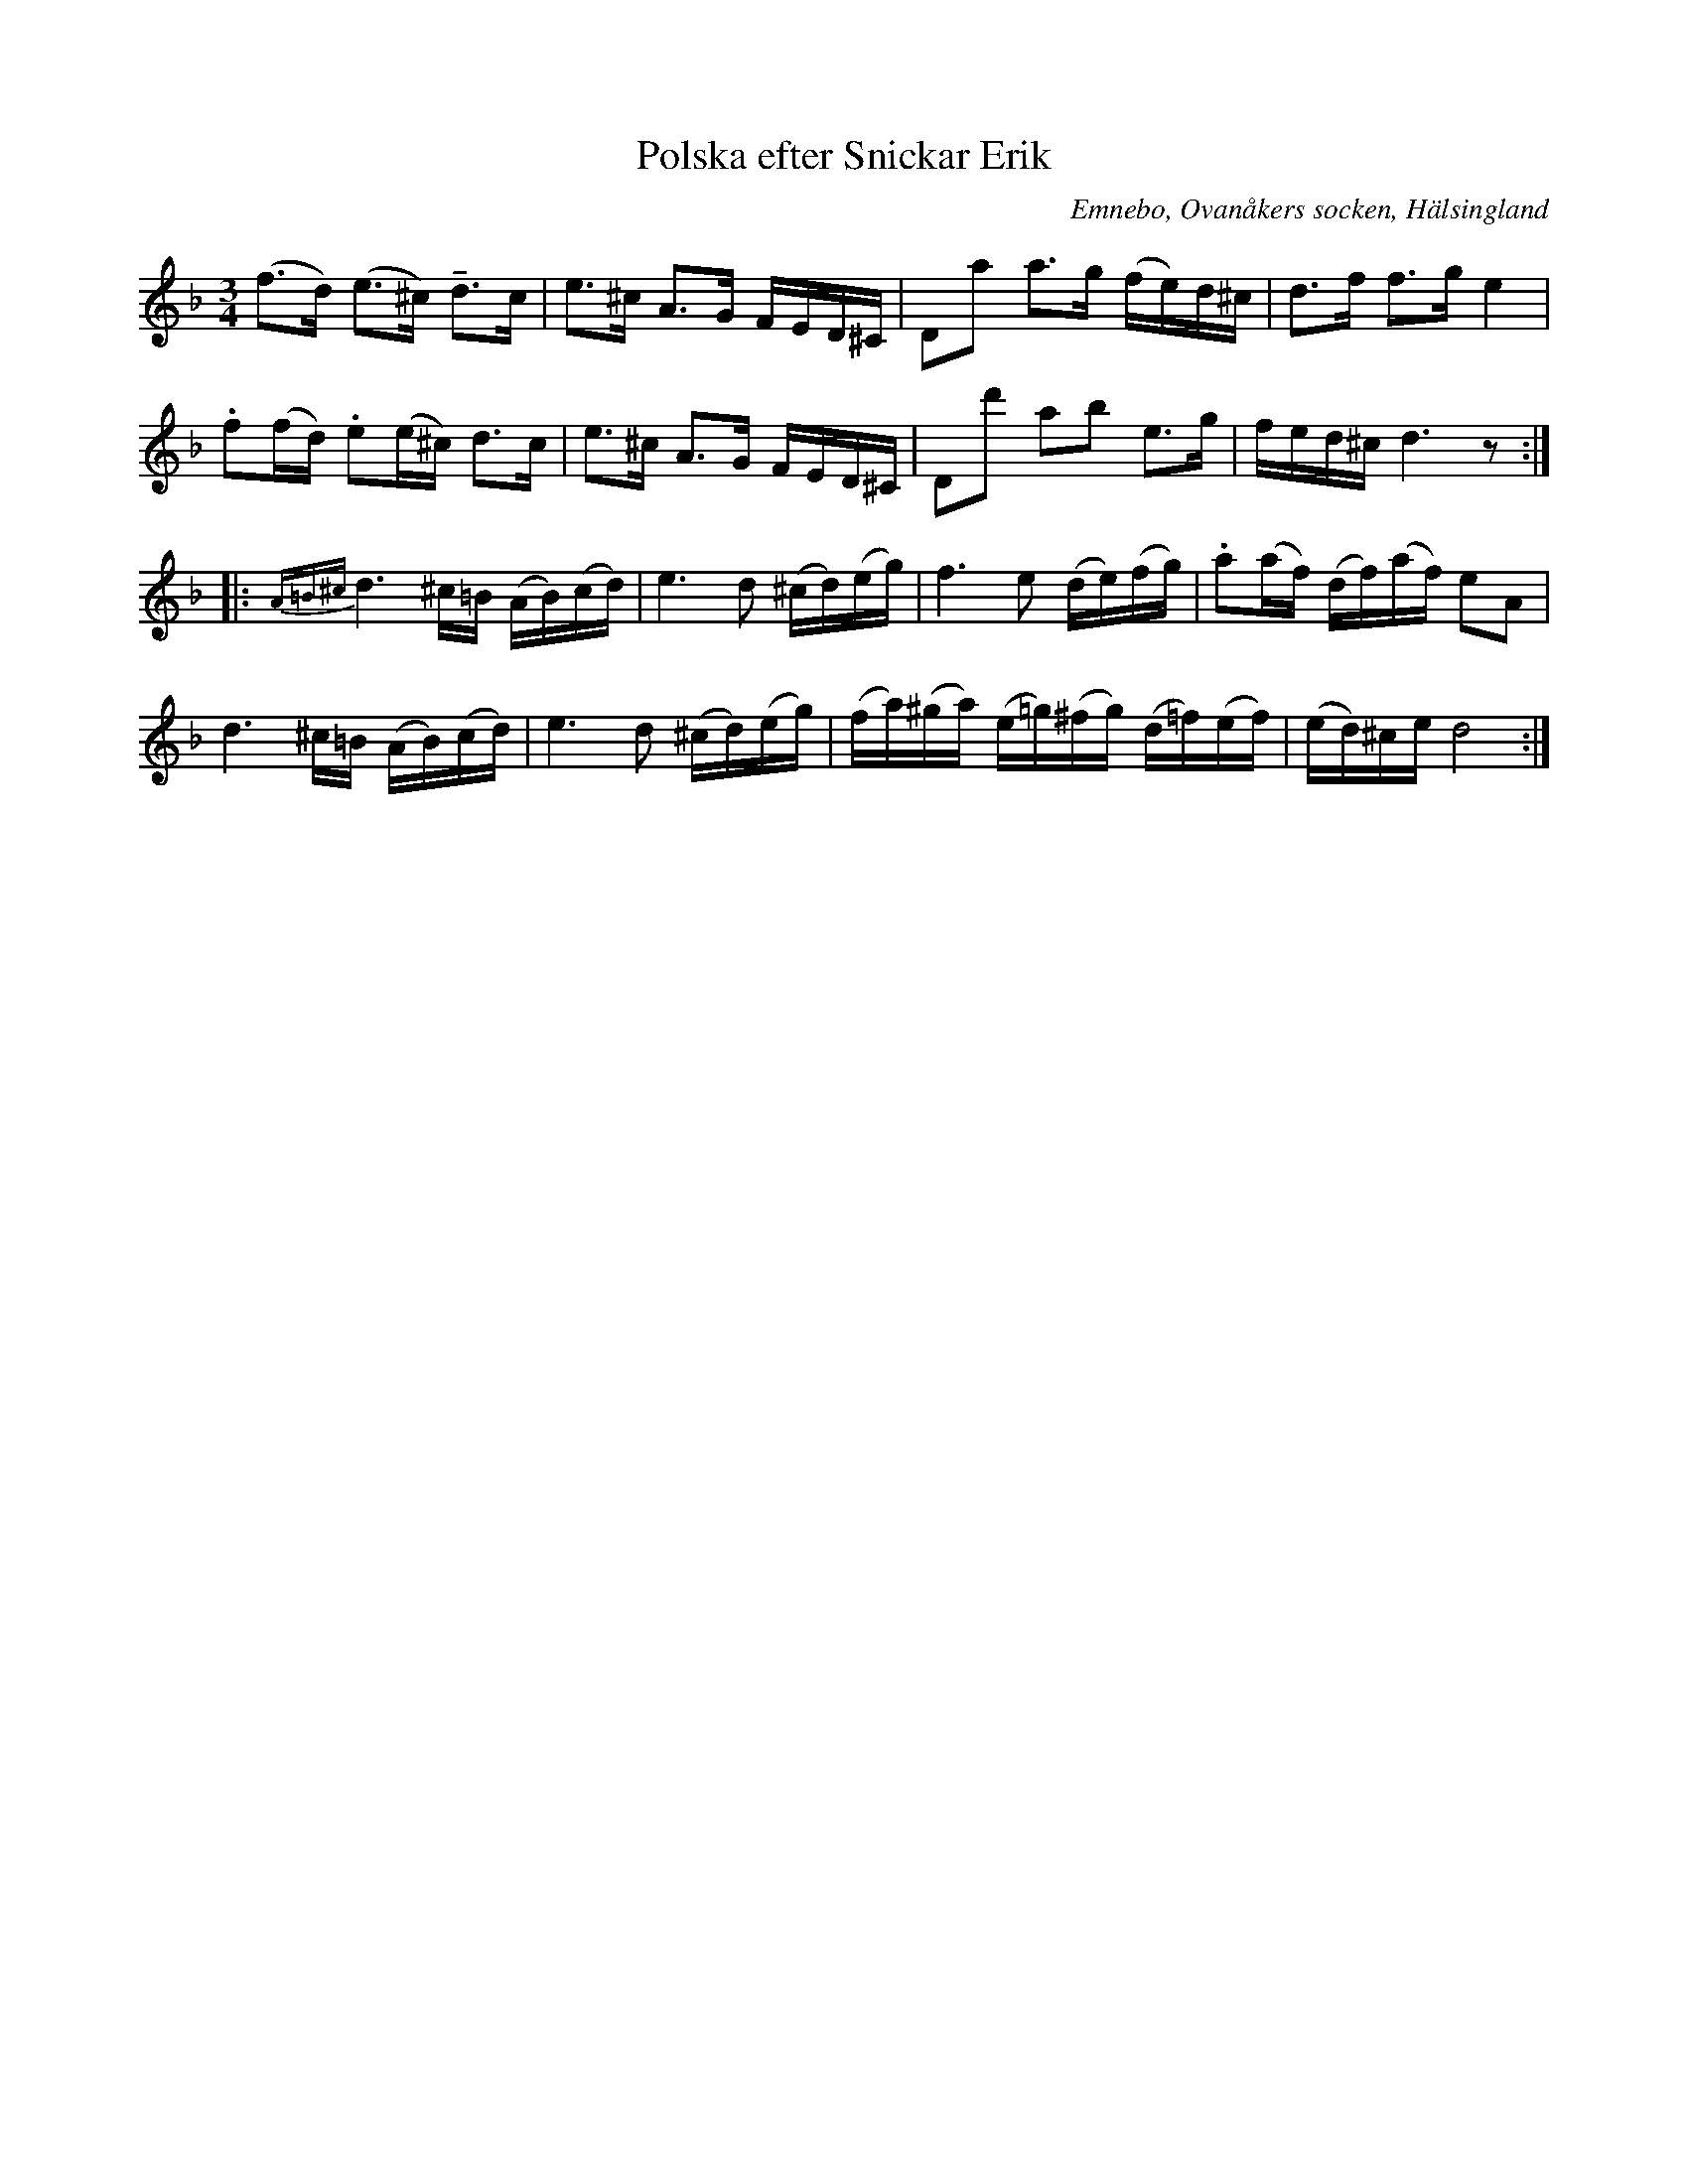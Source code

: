 %%abc-charset utf-8

X: 524
T: Polska efter Snickar Erik
S: efter Snickar-Erik Olsson
O: Emnebo, Ovanåkers socken, Hälsingland
B: EÖ, nr 524
N: i originalet finns inget återställningstecken på f:et i näst sista takten, men i en annan uppteckning av EÖ finns det med varför det har lagts till i denna ABC-uppteckning. Korsförtecknet för cisset (den andra tonen) i takt 6 saknas också i originalet.
R: Polska
Z: Nils L
M: 3/4
L: 1/16
U: T=tenuto
K: Dm
(f2>d2) (e2>^c2) Td2>c2 | e2>^c2 A2>G2 FED^C | D2a2  a2>g2 (fe)d^c | d2>f2 f2>g2 e4 |
.f2(fd) .e2(e^c) d2>c2  | e2>^c2 A2>G2 FED^C | D2d'2 a2b2  e2>g2   | fed^c d6z2     ::
{A=B^c}d6 ^c=B (AB)(cd) | e4>d4 (^cd)(eg) | f4>       e4         (de)(fg)  | .a2(af) (df)(af) e2A2  |
       d6 ^c=B (AB)(cd) | e4>d4 (^cd)(eg) | (fa)(^ga) (e=g)(^fg) (d=f)(ef) | (ed)^ce d8            :|


